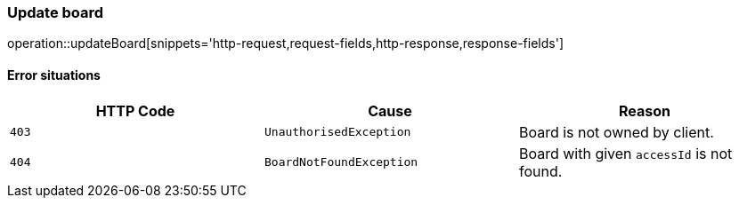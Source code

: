 [[api-board-update]]
=== Update board
operation::updateBoard[snippets='http-request,request-fields,http-response,response-fields']

==== Error situations
|===
| HTTP Code | Cause | Reason

| `+403+`
| `+UnauthorisedException+`
| Board is not owned by client.

| `+404+`
| `+BoardNotFoundException+`
| Board with given `accessId` is not found.
|===
